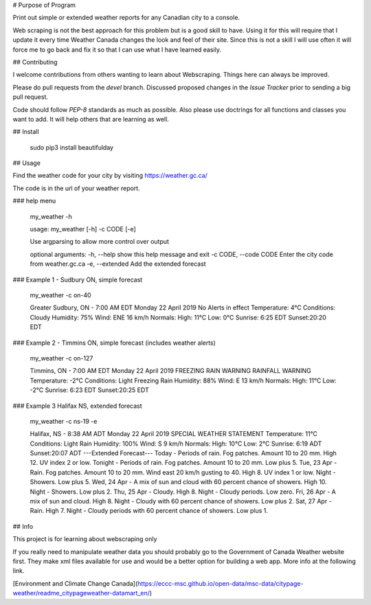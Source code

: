 # Purpose of Program

Print out simple or extended weather reports for any Canadian city to a console.

Web scraping is not the best approach for this problem but is a good skill to have.  Using it for this will require that I update it every time Weather Canada changes the look and feel of their site.  Since this is not a skill I will use often it will force me to go back and fix it so that I can use what I have learned easily.

## Contributing


I welcome contributions from others wanting to learn about Webscraping.  Things here can always be improved.

Please do pull requests from the *devel* branch.  Discussed proposed changes in the *Issue Tracker* prior to sending a big pull request.

Code should follow *PEP-8* standards as much as possible.  Also please use doctrings for all functions and classes you want to add.  It will help others that are learning as well.

## Install

    sudo pip3 install beautifulday

## Usage


Find the weather code for your city by visiting  https://weather.gc.ca/

The code is in the url of your weather report.

### help menu

    my_weather -h

    usage: my_weather [-h] -c CODE [-e]

    Use argparsing to allow more control over output

    optional arguments:
    -h, --help            show this help message and exit
    -c CODE, --code CODE  Enter the city code from weather.gc.ca
    -e, --extended        Add the extended forecast

### Example 1 - Sudbury ON, simple forecast

    my_weather -c on-40

    Greater Sudbury, ON - 7:00 AM EDT Monday 22 April 2019
    No Alerts in effect
    Temperature: 4°C
    Conditions: Cloudy
    Humidity: 75%
    Wind: ENE 16 km/h
    Normals: High: 11°C  Low: 0°C
    Sunrise: 6:25 EDT  Sunset:20:20 EDT


### Example 2 - Timmins ON, simple forecast (includes weather alerts)

    my_weather -c on-127

    Timmins, ON - 7:00 AM EDT Monday 22 April 2019
    FREEZING RAIN WARNING
    RAINFALL WARNING
    Temperature: -2°C
    Conditions: Light Freezing Rain
    Humidity: 88%
    Wind: E 13 km/h
    Normals: High: 11°C  Low: -2°C
    Sunrise: 6:23 EDT  Sunset:20:25 EDT



### Example 3 Halifax NS, extended forecast

    my_weather -c ns-19 -e

    Halifax, NS - 8:38 AM ADT Monday 22 April 2019
    SPECIAL WEATHER STATEMENT
    Temperature: 11°C
    Conditions: Light Rain
    Humidity: 100%
    Wind: S 9 km/h
    Normals: High: 10°C  Low: 2°C
    Sunrise: 6:19 ADT  Sunset:20:07 ADT
    ---Extended Forecast---
    Today - Periods of rain. Fog patches. Amount 10 to 20 mm. High 12. UV index 2 or low.
    Tonight - Periods of rain. Fog patches. Amount 10 to 20 mm. Low plus 5.
    Tue, 23 Apr - Rain. Fog patches. Amount 10 to 20 mm. Wind east 20 km/h gusting to 40. High 8. UV index 1 or low.
    Night - Showers. Low plus 5.
    Wed, 24 Apr - A mix of sun and cloud with 60 percent chance of showers. High 10.
    Night - Showers. Low plus 2.
    Thu, 25 Apr - Cloudy. High 8.
    Night - Cloudy periods. Low zero.
    Fri, 26 Apr - A mix of sun and cloud. High 8.
    Night - Cloudy with 60 percent chance of showers. Low plus 2.
    Sat, 27 Apr - Rain. High 7.
    Night - Cloudy periods with 60 percent chance of showers. Low plus 1.


## Info

This project is for learning about webscraping only


If you really need to manipulate weather data you should probably go to the Government of Canada Weather website first. They make xml files available for use and would be a better option for building a web app.  More info at the following link.

[Environment and Climate Change Canada](https://eccc-msc.github.io/open-data/msc-data/citypage-weather/readme_citypageweather-datamart_en/)


